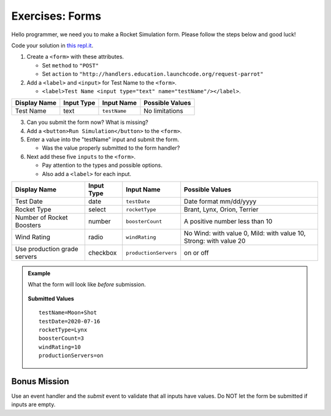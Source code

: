 Exercises: Forms
================
Hello programmer, we need you to make a Rocket Simulation form. Please follow the steps below and good luck!

Code your solution in `this repl.it <https://repl.it/@launchcode/Exercises-rocket-simulation>`_.

1. Create a ``<form>`` with these attributes.

   * Set ``method`` to ``"POST"``
   * Set ``action`` to ``"http://handlers.education.launchcode.org/request-parrot"``

2. Add a ``<label>`` and ``<input>`` for Test Name to the ``<form>``.

   * ``<label>Test Name <input type="text" name="testName"/></label>``.

.. list-table::
   :header-rows: 1

   * - Display Name
     - Input Type
     - Input Name
     - Possible Values
   * - Test Name
     - text
     - ``testName``
     - No limitations

3. Can you submit the form now? What is missing?

4. Add a ``<button>Run Simulation</button>`` to the ``<form>``.

5. Enter a value into the "testName" input and submit the form.

   * Was the value properly submitted to the form handler?

6. Next add these five ``inputs`` to the ``<form>``.

   * Pay attention to the types and possible options.
   * Also add a ``<label>`` for each input.

.. list-table::
   :header-rows: 1

   * - Display Name
     - Input Type
     - Input Name
     - Possible Values
   * - Test Date
     - date
     - ``testDate``
     - Date format mm/dd/yyyy
   * - Rocket Type
     - select
     - ``rocketType``
     - Brant, Lynx, Orion, Terrier
   * - Number of Rocket Boosters
     - number
     - ``boosterCount``
     - A positive number less than 10
   * - Wind Rating
     - radio
     - ``windRating``
     - No Wind: with value 0, Mild: with value 10, Strong: with value 20
   * - Use production grade servers
     - checkbox
     - ``productionServers``
     - on or off


.. admonition:: Example

   What the form will look like *before* submission.

   .. figure:: figures/rocket-simulation-example.png
         :alt: Rocket simulation form with all input fields filled out.


   **Submitted Values**

   ::

      testName=Moon+Shot
      testDate=2020-07-16
      rocketType=Lynx
      boosterCount=3
      windRating=10
      productionServers=on


Bonus Mission
-------------

Use an event handler and the *submit* event to validate that all inputs have values. Do NOT
let the form be submitted if inputs are empty.
